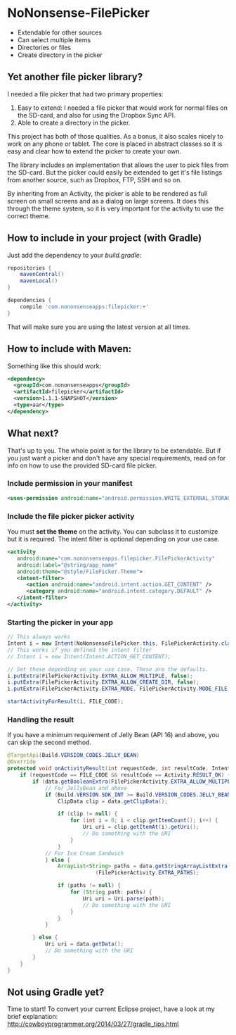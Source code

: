 * NoNonsense-FilePicker

#+begin_html
<img src="https://raw.githubusercontent.com/spacecowboy/NoNonsense-FilePicker/master/screenshots/Nexus5-picker.png"
width="25%"
</img>
#+end_html

#+begin_html
<img src="https://raw.githubusercontent.com/spacecowboy/NoNonsense-FilePicker/master/screenshots/Nexus10-picker.png"
width="70%"
</img>
#+end_html


- Extendable for other sources
- Can select multiple items
- Directories or files
- Create directory in the picker


** Yet another file picker library?

I needed a file picker that had two primary properties:

1. Easy to extend: I needed a file picker that would work for normal
   files on the SD-card, and also for using the Dropbox Sync API.
2. Able to create a directory in the picker.

This project has both of those qualities. As a bonus, it also scales
nicely to work on any phone or tablet. The core is placed in abstract
classes so it is easy and clear how to extend the picker to create
your own.

The library includes an implementation that allows the user to pick
files from the SD-card. But the picker could easily be extended to get
it's file listings from another source, such as Dropbox, FTP, SSH and
so on.

By inheriting from an Activity, the picker is able to be rendered as
full screen on small screens and as a dialog on large screens. It does
this through the theme system, so it is very important for the
activity to use the correct theme.

** How to include in your project (with Gradle)

Just add the dependency to your /build.gradle/:
#+begin_src groovy
repositories {
    mavenCentral()
    mavenLocal()
}

dependencies {
    compile 'com.nononsenseapps:filepicker:+'
}
#+end_src

That will make sure you are using the latest version at all times.

** How to include with Maven:
Something like this should work:

#+begin_src xml
<dependency>
  <groupId>com.nononsenseapps</groupId>
  <artifactId>filepicker</artifactId>
  <version>1.1.1-SNAPSHOT</version>
  <type>aar</type>
</dependency>
#+end_src

** What next?

That's up to you. The whole point is for the library to be extendable. But
if you just want a picker and don't have any special requirements, read on
for info on how to use the provided SD-card file picker.

***  Include permission in your manifest
#+begin_src xml
<uses-permission android:name="android.permission.WRITE_EXTERNAL_STORAGE" />
#+end_src

*** Include the file picker picker activity
You must *set the theme* on the activity. You can subclass it to
customize but it is required. The intent filter is optional
depending on your use case.

#+begin_src xml
<activity
   android:name="com.nononsenseapps.filepicker.FilePickerActivity"
   android:label="@string/app_name"
   android:theme="@style/FilePicker.Theme">
   <intent-filter>
      <action android:name="android.intent.action.GET_CONTENT" />
      <category android:name="android.intent.category.DEFAULT" />
   </intent-filter>
</activity>
#+end_src

*** Starting the picker in your app

#+begin_src java
// This always works
Intent i = new Intent(NoNonsenseFilePicker.this, FilePickerActivity.class);
// This works if you defined the intent filter
// Intent i = new Intent(Intent.ACTION_GET_CONTENT);

// Set these depending on your use case. These are the defaults.
i.putExtra(FilePickerActivity.EXTRA_ALLOW_MULTIPLE, false);
i.putExtra(FilePickerActivity.EXTRA_ALLOW_CREATE_DIR, false);
i.putExtra(FilePickerActivity.EXTRA_MODE, FilePickerActivity.MODE_FILE);

startActivityForResult(i, FILE_CODE);
#+end_src

*** Handling the result
If you have a minimum requirement of Jelly Bean (API 16) and above,
you can skip the second method.

#+begin_src java
@TargetApi(Build.VERSION_CODES.JELLY_BEAN)
@Override
protected void onActivityResult(int requestCode, int resultCode, Intent data) {
    if (requestCode == FILE_CODE && resultCode == Activity.RESULT_OK) {
        if (data.getBooleanExtra(FilePickerActivity.EXTRA_ALLOW_MULTIPLE, false)) {
            // For JellyBean and above
            if (Build.VERSION.SDK_INT >= Build.VERSION_CODES.JELLY_BEAN) {
                ClipData clip = data.getClipData();

                if (clip != null) {
                    for (int i = 0; i < clip.getItemCount(); i++) {
                        Uri uri = clip.getItemAt(i).getUri();
                        // Do something with the URI
                    }
                }
            // For Ice Cream Sandwich
            } else {
                ArrayList<String> paths = data.getStringArrayListExtra
                            (FilePickerActivity.EXTRA_PATHS);

                if (paths != null) {
                    for (String path: paths) {
                        Uri uri = Uri.parse(path);
                        // Do something with the URI
                    }
                }
            }

        } else {
            Uri uri = data.getData();
            // Do something with the URI
        }
    }
}
#+end_src

** Not using Gradle yet?
Time to start! To convert your current Eclipse project, have a look at
my brief explanation:
[[http://cowboyprogrammer.org/2014/03/27/gradle_tips.html]]
